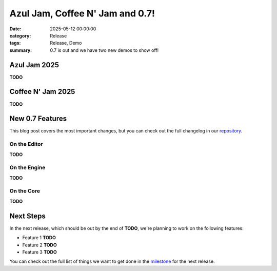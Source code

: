 Azul Jam, Coffee N' Jam and 0.7!
################################

:date: 2025-05-12 00:00:00
:category: Release
:tags: Release, Demo
:summary: 0.7 is out and we have two new demos to show off!

.. role:: dim
    :class: m-text m-dim

Azul Jam 2025
=============

**TODO**

Coffee N' Jam 2025
==================

**TODO**

New 0.7 Features
================

This blog post covers the most important changes, but you can check out the full changelog in our `repository <https://github.com/GameDevTecnico/cubos/blob/main/CHANGELOG.md>`_.

On the Editor
-------------

**TODO**

On the Engine
-------------

**TODO**

On the Core
-----------

**TODO**

Next Steps
==========

In the next release, which should be out by the end of **TODO**, we're planning to work on the following features:

* Feature 1 **TODO**
* Feature 2 **TODO**
* Feature 3 **TODO**

You can check out the full list of things we want to get done in the `milestone <https://github.com/GameDevTecnico/cubos/milestone/31>`_ for the next release.

